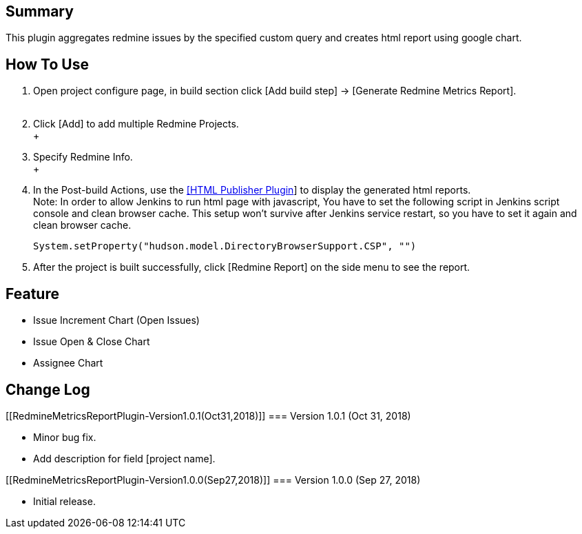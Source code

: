 [[RedmineMetricsReportPlugin-Summary]]
== Summary

This plugin aggregates redmine issues by the specified custom query and
creates html report using google chart.

[[RedmineMetricsReportPlugin-HowToUse]]
== How To Use

. Open project configure page, in build section click [Add build step]
-> [Generate Redmine Metrics Report]. +
 +
. Click [Add] to add multiple Redmine Projects. +
 +
. Specify Redmine Info. +
 +
. In the Post-build Actions, use the
https://plugins.jenkins.io/htmlpublisher[[HTML Publisher Plugin]] to
display the generated html reports. +
Note: In order to allow Jenkins to run html page with javascript, You
have to set the following script in Jenkins script console and clean
browser cache. This setup won't survive after Jenkins service restart,
so you have to set it again and clean browser cache.
+
[source,syntaxhighlighter-pre]
----
System.setProperty("hudson.model.DirectoryBrowserSupport.CSP", "")
----
. After the project is built successfully, click [Redmine Report] on the
side menu to see the report.

[[RedmineMetricsReportPlugin-Feature]]
== Feature

* Issue Increment Chart (Open Issues)
* Issue Open & Close Chart
* Assignee Chart

[[RedmineMetricsReportPlugin-ChangeLog]]
== Change Log

[[RedmineMetricsReportPlugin-Version1.0.1(Oct31,2018)]]
=== Version 1.0.1 (Oct 31, 2018)

* Minor bug fix.
* Add description for field [project name].

[[RedmineMetricsReportPlugin-Version1.0.0(Sep27,2018)]]
=== Version 1.0.0 (Sep 27, 2018)

* Initial release.
